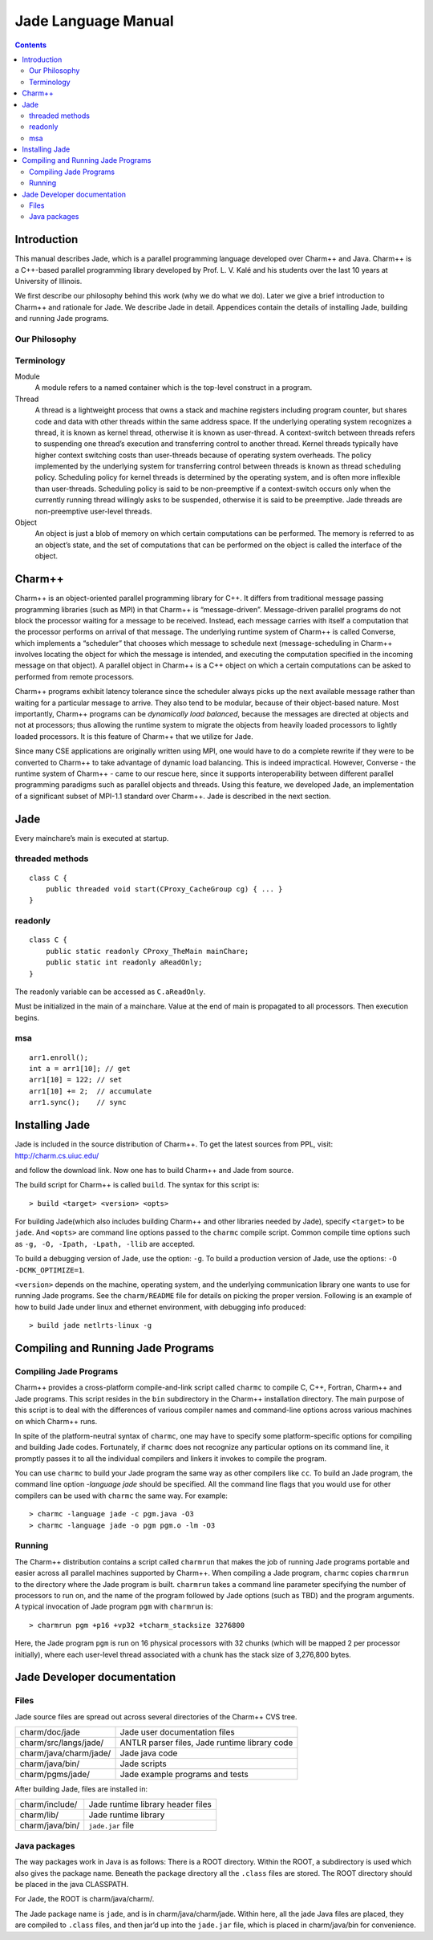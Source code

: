 ====================
Jade Language Manual
====================

.. contents::
   :depth: 3

Introduction
============

This manual describes Jade, which is a parallel programming language
developed over Charm++ and Java. Charm++ is a C++-based parallel
programming library developed by Prof. L. V. Kalé and his students over
the last 10 years at University of Illinois.

We first describe our philosophy behind this work (why we do what we
do). Later we give a brief introduction to Charm++ and rationale for
Jade. We describe Jade in detail. Appendices contain the details of
installing Jade, building and running Jade programs.

Our Philosophy
--------------

Terminology
-----------

Module
  A module refers to a named container which is the top-level construct
  in a program.

Thread
   A thread is a lightweight process that owns a stack and machine
   registers including program counter, but shares code and data with
   other threads within the same address space. If the underlying
   operating system recognizes a thread, it is known as kernel thread,
   otherwise it is known as user-thread. A context-switch between
   threads refers to suspending one thread’s execution and transferring
   control to another thread. Kernel threads typically have higher
   context switching costs than user-threads because of operating system
   overheads. The policy implemented by the underlying system for
   transferring control between threads is known as thread scheduling
   policy. Scheduling policy for kernel threads is determined by the
   operating system, and is often more inflexible than user-threads.
   Scheduling policy is said to be non-preemptive if a context-switch
   occurs only when the currently running thread willingly asks to be
   suspended, otherwise it is said to be preemptive. Jade threads are
   non-preemptive user-level threads.

Object
   An object is just a blob of memory on which certain computations can
   be performed. The memory is referred to as an object’s state, and the
   set of computations that can be performed on the object is called the
   interface of the object.

Charm++
=======

Charm++ is an object-oriented parallel programming library for C++. It
differs from traditional message passing programming libraries (such as
MPI) in that Charm++ is “message-driven”. Message-driven parallel
programs do not block the processor waiting for a message to be
received. Instead, each message carries with itself a computation that
the processor performs on arrival of that message. The underlying
runtime system of Charm++ is called Converse, which implements a
“scheduler” that chooses which message to schedule next
(message-scheduling in Charm++ involves locating the object for which
the message is intended, and executing the computation specified in the
incoming message on that object). A parallel object in Charm++ is a C++
object on which a certain computations can be asked to performed from
remote processors.

Charm++ programs exhibit latency tolerance since the scheduler always
picks up the next available message rather than waiting for a particular
message to arrive. They also tend to be modular, because of their
object-based nature. Most importantly, Charm++ programs can be
*dynamically load balanced*, because the messages are directed at
objects and not at processors; thus allowing the runtime system to
migrate the objects from heavily loaded processors to lightly loaded
processors. It is this feature of Charm++ that we utilize for Jade.

Since many CSE applications are originally written using MPI, one would
have to do a complete rewrite if they were to be converted to Charm++ to
take advantage of dynamic load balancing. This is indeed impractical.
However, Converse - the runtime system of Charm++ - came to our rescue
here, since it supports interoperability between different parallel
programming paradigms such as parallel objects and threads. Using this
feature, we developed Jade, an implementation of a significant subset of
MPI-1.1 standard over Charm++. Jade is described in the next section.

Jade
====

Every mainchare’s main is executed at startup.

threaded methods
----------------

::

   class C {
       public threaded void start(CProxy_CacheGroup cg) { ... }
   }

readonly
--------

::

   class C {
       public static readonly CProxy_TheMain mainChare;
       public static int readonly aReadOnly;
   }

The readonly variable can be accessed as ``C.aReadOnly``.

Must be initialized in the main of a mainchare. Value at the end of main
is propagated to all processors. Then execution begins.

msa
---

::

   arr1.enroll();
   int a = arr1[10]; // get
   arr1[10] = 122; // set
   arr1[10] += 2;  // accumulate
   arr1.sync();    // sync


Installing Jade
===============

Jade is included in the source distribution of Charm++. To get the
latest sources from PPL, visit: http://charm.cs.uiuc.edu/

and follow the download link. Now one has to build Charm++ and Jade from
source.

The build script for Charm++ is called ``build``. The syntax for this
script is:

::

   > build <target> <version> <opts>

For building Jade(which also includes building Charm++ and other
libraries needed by Jade), specify ``<target>`` to be ``jade``. And
``<opts>`` are command line options passed to the ``charmc`` compile
script. Common compile time options such as
``-g, -O, -Ipath, -Lpath, -llib`` are accepted.

To build a debugging version of Jade, use the option: ``-g``. To build
a production version of Jade, use the options:
``-O -DCMK_OPTIMIZE=1``.

``<version>`` depends on the machine, operating system, and the
underlying communication library one wants to use for running Jade
programs. See the ``charm/README`` file for details on picking the proper
version. Following is an example of how to build Jade under linux and
ethernet environment, with debugging info produced:

::

   > build jade netlrts-linux -g

Compiling and Running Jade Programs
===================================

Compiling Jade Programs
-----------------------

Charm++ provides a cross-platform compile-and-link script called
``charmc`` to compile C, C++, Fortran, Charm++ and Jade programs. This
script resides in the ``bin`` subdirectory in the Charm++ installation
directory. The main purpose of this script is to deal with the
differences of various compiler names and command-line options across
various machines on which Charm++ runs.

In spite of the platform-neutral syntax of ``charmc``, one may have to
specify some platform-specific options for compiling and building Jade
codes. Fortunately, if ``charmc`` does not recognize any particular
options on its command line, it promptly passes it to all the individual
compilers and linkers it invokes to compile the program.

You can use ``charmc`` to build your Jade program the same way as other
compilers like ``cc``. To build an Jade program, the command line option
*-language jade* should be specified. All the command line flags that
you would use for other compilers can be used with ``charmc`` the same
way. For example:

::

   > charmc -language jade -c pgm.java -O3
   > charmc -language jade -o pgm pgm.o -lm -O3

Running
-------

The Charm++ distribution contains a script called ``charmrun`` that
makes the job of running Jade programs portable and easier across all
parallel machines supported by Charm++. When compiling a Jade program,
``charmc`` copies ``charmrun`` to the directory where the Jade program
is built. ``charmrun`` takes a command line parameter specifying the
number of processors to run on, and the name of the program followed by
Jade options (such as TBD) and the program arguments. A typical
invocation of Jade program ``pgm`` with ``charmrun`` is:

::

   > charmrun pgm +p16 +vp32 +tcharm_stacksize 3276800

Here, the Jade program ``pgm`` is run on 16 physical processors with 32
chunks (which will be mapped 2 per processor initially), where each
user-level thread associated with a chunk has the stack size of
3,276,800 bytes.

Jade Developer documentation
============================

Files
-----

Jade source files are spread out across several directories of the
Charm++ CVS tree.

====================== =============================================
charm/doc/jade         Jade user documentation files
charm/src/langs/jade/  ANTLR parser files, Jade runtime library code
charm/java/charm/jade/ Jade java code
charm/java/bin/        Jade scripts
charm/pgms/jade/       Jade example programs and tests
====================== =============================================

After building Jade, files are installed in:

=============== =================================
charm/include/  Jade runtime library header files
charm/lib/      Jade runtime library
charm/java/bin/ ``jade.jar`` file
=============== =================================

Java packages
-------------

The way packages work in Java is as follows: There is a ROOT directory.
Within the ROOT, a subdirectory is used which also gives the package
name. Beneath the package directory all the ``.class`` files are stored.
The ROOT directory should be placed in the java CLASSPATH.

For Jade, the ROOT is charm/java/charm/.

The Jade package name is ``jade``, and is in charm/java/charm/jade.
Within here, all the jade Java files are placed, they are compiled to
``.class`` files, and then jar’d up into the ``jade.jar`` file, which is
placed in charm/java/bin for convenience.
